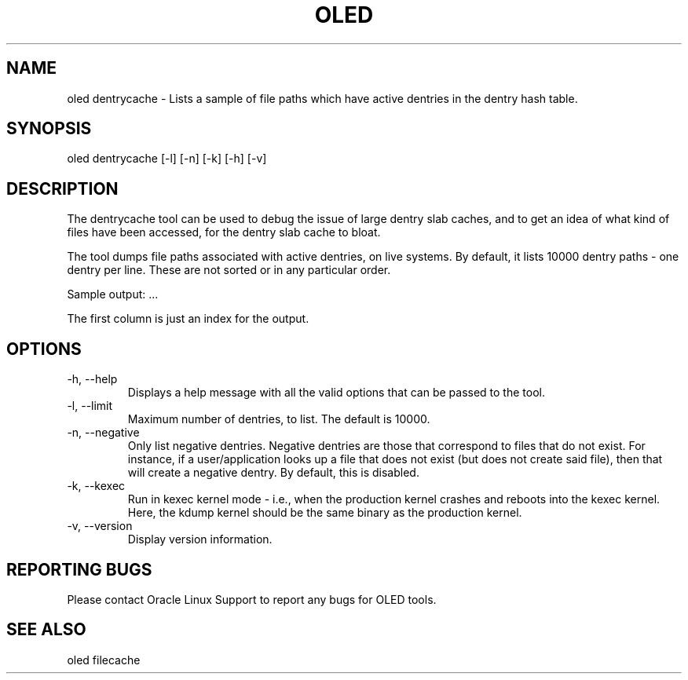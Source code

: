 .TH OLED DENTRYCACHE 8 "Jul 2021" "Oracle Linux Enhanced Diagnostics" "0.5"

.SH NAME
oled dentrycache - Lists a sample of file paths which have active dentries
in the dentry hash table. 

.SH SYNOPSIS
oled dentrycache [-l] [-n] [-k] [-h] [-v]

.SH DESCRIPTION
The dentrycache tool can be used to debug the issue of large dentry slab
caches, and to get an idea of what kind of files have been accessed,
for the dentry slab cache to bloat.

The tool dumps file paths associated with active dentries, on live systems.
By default, it lists 10000 dentry paths - one dentry per line. These are not
sorted or in any particular order.

Sample output:
.TS
l l l .
00000001 /var/tmp/.4091917356_dOeSnotExist_.db (negative)
00000002 /etc/pki/nssdb/.4081046580_dOeSnotExist_.db (negative)
00000003 /etc/pki/nssdb/.4091456181_dOeSnotExist_.db (negative)
00000004 /etc/pki/nssdb/.4092693512_dOeSnotExist_.db (negative)
00000005 /var/tmp/.680628186_dOeSnotExist_.db (negative)
.TE
\&...\&

The first column is just an index for the output.

.SH OPTIONS
.TP
-h, --help
    Displays a help message with all the valid options that
can be passed to the tool.

.TP
-l, --limit
    Maximum number of dentries, to list. The default is 10000.

.TP
-n, --negative
    Only list negative dentries. Negative dentries are those that correspond
to files that do not exist. For instance, if a user/application looks up a file
that does not exist (but does not create said file), then that will create a
negative dentry. By default, this is disabled.

.TP
-k, --kexec
    Run in kexec kernel mode - i.e., when the production kernel crashes and
reboots into the kexec kernel. Here, the kdump kernel should be the same binary
as the production kernel.

.TP
-v, --version
    Display version information.

.SH REPORTING BUGS
.TP
Please contact Oracle Linux Support to report any bugs for OLED tools.

.SH SEE ALSO
.TP
oled filecache
